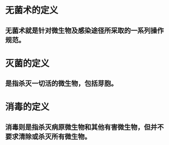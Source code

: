 #+deck:外科学::外科学总论::无菌术::教材::梗概

* 无菌术的定义 
:PROPERTIES:
:id: 624a4ef1-a5a8-42ed-b552-0e89ce7731e3
:END:
** 无菌术就是针对微生物及感染途径所采取的一系列操作规范。
* 灭菌的定义 
:PROPERTIES:
:id: 624a4f06-f032-417b-ba2e-3a64fb87dcd6
:END:
** 是指杀灭一切活的微生物，包括芽胞。
* 消毒的定义 
:PROPERTIES:
:id: 624a4f79-ea9c-48b6-a102-15cce32c2801
:END:
** 消毒则是指杀灭病原微生物和其他有害微生物，但并不要求清除或杀灭所有微生物。